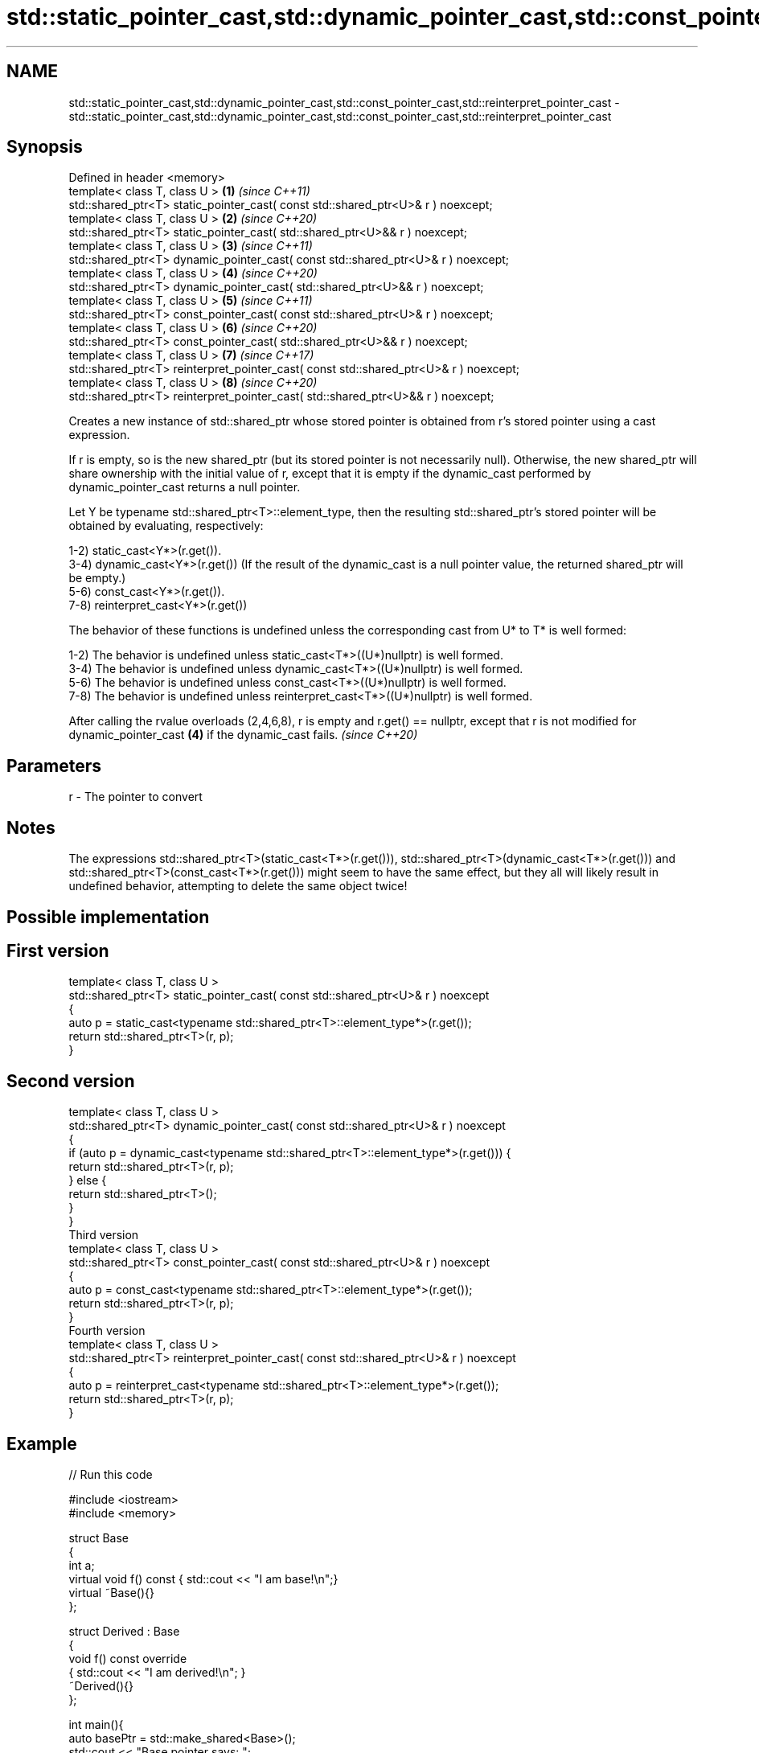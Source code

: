 .TH std::static_pointer_cast,std::dynamic_pointer_cast,std::const_pointer_cast,std::reinterpret_pointer_cast 3 "2020.03.24" "http://cppreference.com" "C++ Standard Libary"
.SH NAME
std::static_pointer_cast,std::dynamic_pointer_cast,std::const_pointer_cast,std::reinterpret_pointer_cast \- std::static_pointer_cast,std::dynamic_pointer_cast,std::const_pointer_cast,std::reinterpret_pointer_cast

.SH Synopsis
   Defined in header <memory>
   template< class T, class U >                                                         \fB(1)\fP \fI(since C++11)\fP
   std::shared_ptr<T> static_pointer_cast( const std::shared_ptr<U>& r ) noexcept;
   template< class T, class U >                                                         \fB(2)\fP \fI(since C++20)\fP
   std::shared_ptr<T> static_pointer_cast( std::shared_ptr<U>&& r ) noexcept;
   template< class T, class U >                                                         \fB(3)\fP \fI(since C++11)\fP
   std::shared_ptr<T> dynamic_pointer_cast( const std::shared_ptr<U>& r ) noexcept;
   template< class T, class U >                                                         \fB(4)\fP \fI(since C++20)\fP
   std::shared_ptr<T> dynamic_pointer_cast( std::shared_ptr<U>&& r ) noexcept;
   template< class T, class U >                                                         \fB(5)\fP \fI(since C++11)\fP
   std::shared_ptr<T> const_pointer_cast( const std::shared_ptr<U>& r ) noexcept;
   template< class T, class U >                                                         \fB(6)\fP \fI(since C++20)\fP
   std::shared_ptr<T> const_pointer_cast( std::shared_ptr<U>&& r ) noexcept;
   template< class T, class U >                                                         \fB(7)\fP \fI(since C++17)\fP
   std::shared_ptr<T> reinterpret_pointer_cast( const std::shared_ptr<U>& r ) noexcept;
   template< class T, class U >                                                         \fB(8)\fP \fI(since C++20)\fP
   std::shared_ptr<T> reinterpret_pointer_cast( std::shared_ptr<U>&& r ) noexcept;

   Creates a new instance of std::shared_ptr whose stored pointer is obtained from r's stored pointer using a cast expression.

   If r is empty, so is the new shared_ptr (but its stored pointer is not necessarily null). Otherwise, the new shared_ptr will share ownership with the initial value of r, except that it is empty if the dynamic_cast performed by dynamic_pointer_cast returns a null pointer.

   Let Y be typename std::shared_ptr<T>::element_type, then the resulting std::shared_ptr's stored pointer will be obtained by evaluating, respectively:

   1-2) static_cast<Y*>(r.get()).
   3-4) dynamic_cast<Y*>(r.get()) (If the result of the dynamic_cast is a null pointer value, the returned shared_ptr will be empty.)
   5-6) const_cast<Y*>(r.get()).
   7-8) reinterpret_cast<Y*>(r.get())

   The behavior of these functions is undefined unless the corresponding cast from U* to T* is well formed:

   1-2) The behavior is undefined unless static_cast<T*>((U*)nullptr) is well formed.
   3-4) The behavior is undefined unless dynamic_cast<T*>((U*)nullptr) is well formed.
   5-6) The behavior is undefined unless const_cast<T*>((U*)nullptr) is well formed.
   7-8) The behavior is undefined unless reinterpret_cast<T*>((U*)nullptr) is well formed.

   After calling the rvalue overloads (2,4,6,8), r is empty and r.get() == nullptr, except that r is not modified for dynamic_pointer_cast \fB(4)\fP if the dynamic_cast fails. \fI(since C++20)\fP

.SH Parameters

   r - The pointer to convert

.SH Notes

   The expressions std::shared_ptr<T>(static_cast<T*>(r.get())), std::shared_ptr<T>(dynamic_cast<T*>(r.get())) and std::shared_ptr<T>(const_cast<T*>(r.get())) might seem to have the same effect, but they all will likely result in undefined behavior, attempting to delete the same object twice!

.SH Possible implementation

.SH First version
   template< class T, class U >
   std::shared_ptr<T> static_pointer_cast( const std::shared_ptr<U>& r ) noexcept
   {
       auto p = static_cast<typename std::shared_ptr<T>::element_type*>(r.get());
       return std::shared_ptr<T>(r, p);
   }
.SH Second version
   template< class T, class U >
   std::shared_ptr<T> dynamic_pointer_cast( const std::shared_ptr<U>& r ) noexcept
   {
       if (auto p = dynamic_cast<typename std::shared_ptr<T>::element_type*>(r.get())) {
           return std::shared_ptr<T>(r, p);
       } else {
           return std::shared_ptr<T>();
       }
   }
                                       Third version
   template< class T, class U >
   std::shared_ptr<T> const_pointer_cast( const std::shared_ptr<U>& r ) noexcept
   {
       auto p = const_cast<typename std::shared_ptr<T>::element_type*>(r.get());
       return std::shared_ptr<T>(r, p);
   }
                                      Fourth version
   template< class T, class U >
   std::shared_ptr<T> reinterpret_pointer_cast( const std::shared_ptr<U>& r ) noexcept
   {
       auto p = reinterpret_cast<typename std::shared_ptr<T>::element_type*>(r.get());
       return std::shared_ptr<T>(r, p);
   }

.SH Example

   
// Run this code

 #include <iostream>
 #include <memory>

 struct Base
 {
     int a;
     virtual void f() const { std::cout << "I am base!\\n";}
     virtual ~Base(){}
 };

 struct Derived : Base
 {
     void f() const override
     { std::cout << "I am derived!\\n"; }
     ~Derived(){}
 };

 int main(){
     auto basePtr = std::make_shared<Base>();
     std::cout << "Base pointer says: ";
     basePtr->f();

     auto derivedPtr = std::make_shared<Derived>();
     std::cout << "Derived pointer says: ";
     derivedPtr->f();

     // static_pointer_cast to go up class hierarchy
     basePtr = std::static_pointer_cast<Base>(derivedPtr);
     std::cout << "Base pointer to derived says: ";
     basePtr->f();

     // dynamic_pointer_cast to go down/across class hierarchy
     auto downcastedPtr = std::dynamic_pointer_cast<Derived>(basePtr);
     if(downcastedPtr)
     {
         std::cout << "Downcasted pointer says: ";
         downcastedPtr->f();
     }

     // All pointers to derived share ownership
     std::cout << "Pointers to underlying derived: "
             << derivedPtr.use_count()
             << "\\n";
 }

.SH Output:

 Base pointer says: I am base!
 Derived pointer says: I am derived!
 Base pointer to derived says: I am derived!
 Downcasted pointer says: I am derived!
 Pointers to underlying derived: 3

.SH See also

   constructor   constructs new shared_ptr
                 \fI(public member function)\fP
